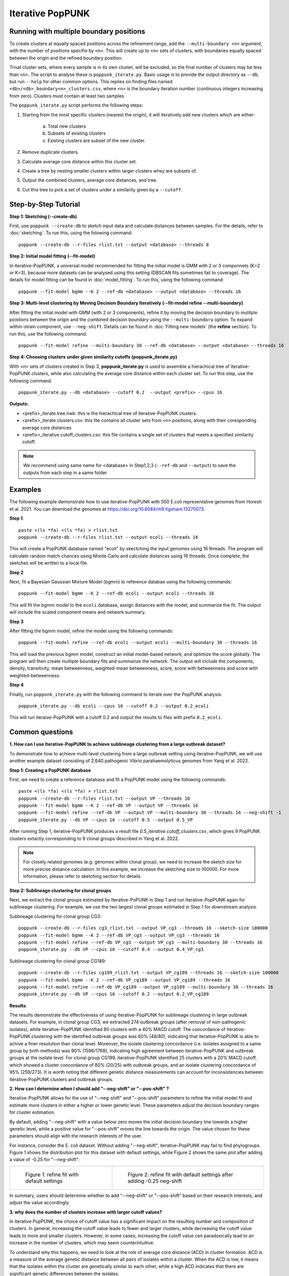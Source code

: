 Iterative PopPUNK
==================

Running with multiple boundary positions
----------------------------------------
To create clusters at equally spaced positions across the refinement range, 
add the ``--multi-boundary <n>`` argument, with the number of positions specifie by ``<n>``. 
This will create up to ``<n>`` sets of clusters, with boundaries equally spaced between 
the origin and the refined boundary position.

Trival cluster sets, where every sample is in its own cluster, will be excluded, 
so the final number of clusters may be less than ``<n>``. The script to analyse these is 
``poppunk_iterate.py``. Basic usage is to provide the output directory as ``--db``, 
but run ``--help`` for other common options. This replies on finding files 
named ``<db>/<db>_boundary<n>_clusters.csv``, where ``<n>`` is the boundary iteration number 
(continuous integers increasing from zero). Clusters must contain at least two samples.

The ``poppunk_iterate.py`` script performs the following steps:

1. Starting from the most specific clusters (nearest the origin), it will iteratively add new clusters which are either:
   
	a. Total new clusters
	b. Subsets of existing clusters
	c. Existing clusters are subset of the new cluster.

2. Remove duplicate clusters.
3. Calculate average core distance within this cluster set.
4. Create a tree by nesting smaller clusters within larger clusters whey are subsets of.
5. Output the combined clusters, average core distances, and tree.
6. Cut this tree to pick a set of clusters under a similarity given by a ``--cutoff``.

Step-by-Step Tutorial
---------------------

**Step 1: Sketching (--create-db)**

First, use ``poppunk --create-db`` to sketch input data and calculate distances between samples. 
For the details, refer to :doc:`sketching`. To run this, using the folowing command::
	
	poppunk --create-db --r-files rlist.txt --output <database> --threads 8


**Step 2: Initial model fitting (--fit-model)**

In iterative-PopPUNK, a universal model recommended for fitting the initial model is GMM with 2 or 3 componnets (K=2 or K=3), 
because more datasets can be analysed using this setting (DBSCAN fits sometimes fail to coverage). 
The details for model fitting can be found in :doc:`model_fitting`. To run this, using the following command::

	poppunk --fit-model bgmm --K 2 --ref-db <database> --output <database> --threads 16


**Step 3: Multi-level clustering by Moving Decision Boundary Iteratively (--fit-model refine --multi-boundary)**

After fitting the initial model with GMM (with 2 or 3 components), refine it by moving the decision boundary 
to mulitple poistions between the origin and the combined decision boundary using the ``--multi-boundary`` option. 
To expand within-strain component, use ``--neg-shift``. Details can be found in :doc:`Fitting new models` (the **refine** section). 
To run this, use the following command::

	poppunk --fit-model refine --multi-boundary 30 --ref-db <database> --output <database> --threads 16


**Step 4: Choosing clusters under given similarity cutoffs (poppunk_iterate.py)**

With ``<n>`` sets of clusters created in Step 3, **poppunk_iterate.py** is used to assemble a hierachical tree 
of iterative-PopPUNK clusters, while also calculating the average core distance within each cluster set. To run this step, 
use the following command::

	poppunk_iterate.py --db <database> --cutoff 0.2  --output <prefix> --cpus 16


**Outputs:**

- <prefix>_iterate.tree.nwk: this is the hierachical tree of iterative-PopPUNK clusters.
- <prefix>_iterate.clusters.csv: this file contains all cluster sets from ``<n>`` positions, along with their coresponding average core distances
- <prefix>_iterative.cutoff_clusters.csv: this file contains a single set of clusters that meets a specified similarity cutoff.


.. note::
	We recommend using same name for <database> in Step1,2,3 (``--ref-db`` and ``--output``) to save the outputs from each step in a same folder
    
.. contents::
   :local:
  
Examples
--------

The following example demonstrate how to use iterative-PopPUNK with 500 E.coli representative genomes from Horesh et al. 2021. 
You can download the genomes at https://doi.org/10.6084/m9.figshare.13270073.

**Step 1**::

    paste <(ls *fa) <(ls *fa) > rlist.txt
    poppunk --create-db --r-files rlist.txt --output ecoli --threads 16
    
This will create a PopPUNK database named "ecoli" by skectching the input genomes using 16 threads. 
The program will calculate random match chances using Monte Carlo and calculate distances using 16 threads. 
Once complete, the sketches will be written to a local file.

**Step 2**

Next, fit a Bayesian Gaussian Mixture Model (bgmm) to reference databae using the following commands::

    poppunk --fit-model bgmm --K 2 --ref-db ecoli --output ecoli --threads 16
    
This will fit the bgmm model to the ``ecoli`` database, assign distances with the model, and summarize the fit. 
The output will include the scaled component means and network summary.

**Step 3**

After fitting the bgmm model, refine the model using the following commands::
	
    poppunk --fit-model refine --ref-db ecoli --output ecoli --multi-boundary 30 --threads 16
    
This will load the previous bgmm model, construct an initial model-based network, and optimize the score globally. 
The program will then create multiple boundary fits and summarize the network. The output will include the components, 
density, transitivity, mean betweenness, weighted-mean betweenness, score, score with betweenness and score with weighted-betweenness.

**Step 4**

Finally, run ``poppunk_iterate.py`` with the following command to iterate over the PopPUNK analysis::

	poppunk_iterate.py --db ecoli --cpus 16 --cutoff 0.2 --output 0.2_ecoli

This will run iteraive-PopPUNK with a cutoff 0.2 and output the results to files with prefix ``0.2_ecoli``. 

Common questions
----------------


**1. How can I use Iterative-PopPUNK to achieve sublineage clustering from a large outbreak dataset?**

To demonstrate how to achieve multi-level clustering from a large outbreak setting using Iterative-PopPUNK, 
we will use another example dataset consisting of 2,640 pathogenic Vibrio parahaemolyticus genomes from Yang et al. 2022.


**Step 1: Creating a PopPUNK database**

First, we need to create a reference database and fit a PopPUNK model using the following commands::
	
	paste <(ls *fa) <(ls *fa) > rlist.txt
	poppunk --create-db --r-files rlist.txt --output VP --threads 16
	poppunk --fit-model bgmm --K 2 --ref-db VP --output VP --threads 16
	poppunk --fit-model refine --ref-db VP --output VP --multi-boundary 30 --threads 16 --neg-shift -1
	poppunk_iterate.py --db VP --cpus 16 --cutoff 0.5 --output 0.5_VP


After running Step 1, iterative-PopPUNK produces a result file *0.5_iterative.cutoff_clusters.csv*, 
which gives 9 PopPUNK clusters extactly corresponding to 9 clonal groups described in Yang et al. 2022.


.. note::
	For closely related genomes (e.g. genomes within clonal group), we need to increase the sketch size for more precise distance calculation. In this example, we increase the sketching size to 100000. For more information, please refer to sketching section for details
    
.. contents::
   :local:
   
**Step 2: Sublineage clustering for clonal groups**

Next, we extract the clonal groups estimated by Iterative-PoPUNK in Step 1 and run Iterative-PopPUNK again for sublineage clustering. 
For example, we use the two largest clonal groups estimated in Step 1 for downstream analysis.

Sublineage clustering for clonal group CG3::

	poppunk --create-db --r-files cg3_rlist.txt --output VP_cg3 --threads 16 --sketch-size 100000
	poppunk --fit-model bgmm --K 2 --ref-db VP_cg3 --output VP_cg3 --threads 16
	poppunk --fit-model refine --ref-db VP_cg3 --output VP_cg3 --multi-boundary 30 --threads 16 
	poppunk_iterate.py --db VP --cpus 16 --cutoff 0.4 --output 0.4_VP_cg3

Sublineage clustering for clonal group CG189::
	
	poppunk --create-db --r-files cg189_rlist.txt --output VP_cg189 --threads 16 --sketch-size 100000
	poppunk --fit-model bgmm --K 2 --ref-db VP_cg189 --output VP_cg189 --threads 16
	poppunk --fit-model refine --ref-db VP_cg189 --output VP_cg189 --multi-boundary 30 --threads 16 
	poppunk_iterate.py --db VP --cpus 16 --cutoff 0.2 --output 0.2_VP_cg189

**Results**:

.. image:: images/vp_ipp_result.png
	:scale: 50%
	:alt:  Iterative-PopPUNK multi-level clustering results from Clonal Groups to Outbreak level
	:align: center

The results demonstrate the effectiveness of using iterative-PopPUNK for sublineage clustering in large outbreak datasets. 
For example, in clonal group CG3, we extracted 274 outbreak groups (after removal of non-pathogenic isolates), 
while iterative-PopPUNK identified 80 clusters with a 40% MACD cutoff. The concordance of iterative-PopPUNK clustering 
with the identified outbreak groups was 60% (48/80), indicating that iterative-PopPUNK is able to achive a finer resolution 
than clonal level. Moreover, the isolate clustering concordance (i.e. isolates assigned to a same group by both methods) was 90% (1596/1768), 
indicating high agreement between iterative-PopPUNK and outbreak groups at the isolate level. For clonal group CG189, 
iterative-PopPUNK identified 25 clusters with a 20% MACD cutoff, which showed a cluster concordance of 80% (20/25) with outbreak groups, 
and an isolate clustering concordance of 95% (259/273). It is worth noting that different genetic distance measurements can 
account for inconsistencies between iterative-PopPUNK clusters and outbreak groups.

**2. How can I determine when I should add "--neg-shift" or "--pos-shift" ?**

Iterative-PopPUNK allows for the use of "--neg-shift" and "--pos-shift" parameters to refine the initial model fit 
and estimate more clusters in either a higher or lower genetic level. These parameters adjust the decision boundary ranges for cluster estimation.

By default, adding "--neg-shift" with a value below zero moves the initial decision boundary line towards a higher genetic level, 
while a positive value for "--pos-shift" moves the line towards the origin. The value chosen for these parameters should align with 
the research interests of the user.

For instance, consider the E. coli dataset. Without adding "--neg-shift", iterative-PopPUNK may fail to find phylogroups. 
Figure 1 shows the distribution plot for this dataset with default settings, while Figure 2 shows the same plot after adding 
a value of -0.25 for "--neg-shift":

.. list-table::

    * - .. figure:: images/ecoli_refined_fit.png

           Figure 1: refine fit with default settings

      - .. figure:: images/ecoli_refined_fit_with_neg.png

           Figure 2: refine fit with default settings after adding -0.25 neg-shift

In summary, users should determine whether to add "--neg-shift" or "--pos-shift" based on their research interests, and adjust the value accordingly.

**3. why does the number of clusters increase with larger cutoff values?**

In iterative PopPUNK, the choice of cutoff value has a significant impact on the resulting number and composition of clusters. In general, 
increasing the cutoff value leads to fewer and larger clusters, while decreasing the cutoff value leads to more and smaller clusters. 
However, in some cases, increasing the cutoff value can paradoxically lead to an increase in the number of clusters, which may seem counterintuitive. 

To understand why this happens, we need to look at the role of average core distance (ACD) in cluster formation. 
ACD is a measure of the average genetic distance between all pairs of isolates within a cluster. When the ACD is low, 
it means that the isolates within the cluster are genetically similar to each other, while a high ACD indicates that there are 
significant genetic differences between the isolates.

In a large dataset, the ACD of one cluster's parent cluster is greatly affected by small clusters or singleton isolates. 
This is because the ACD of a parent cluster is calculated as the average ACD of all the clusters it contains. As a result, 
if a parent cluster contains one or more small clusters with extreme high ACD values, its own ACD value will be inflated, 
which may cause it to be split into multiple singletons at higher cutoff values.

Consider the following simplified iterative-PopPUNK tree:

.. image:: images/ipp_tree_example.png
	:scale: 50%
	:alt:  simplified iterative-PopPUNK tree
	:align: center

In Figure A, a very small cutoff value results in no nodes being selected, leaving a set of 8 clusters or singletons. 
When the cutoff is increased to 0.5 in Figure B, only one cluster, Cluster2, is selected. However, when a higher cutoff value of 0.95 is adopted, 
Cluster3 is selected, and the remaining six isolates are left as singletons, resulting in a total of 7 clusters.

To address this issue, you can check the "[prefix].clusters.csv" file to identify small clusters with extreme high ACD values. 
If present, check the PopPUNK distribution plot ("[prefix]_distanceDistribution.png") to determine if there are any distanced components. 
You can remove low-quality or distanced samples from your dataset using the "--qc-db" option (please refer to :doc:`qc`).

In the examples given above, removing the two isolates from Cluster3 would help to solve the problem and lead to a more accurate clustering result.

By carefully selecting the cutoff value and performing quality control on the input data, you can obtain robust and 
biologically meaningful clusterings with iterative PopPUNK.
